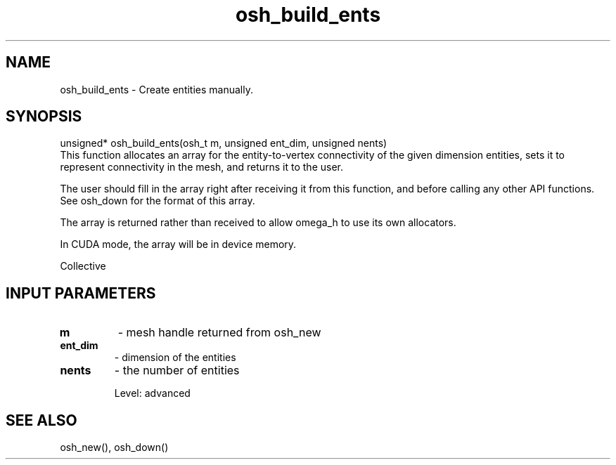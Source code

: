 .TH osh_build_ents 3 "4/19/2016" " " ""
.SH NAME
osh_build_ents \-  Create entities manually. 
.SH SYNOPSIS
.nf
unsigned* osh_build_ents(osh_t m, unsigned ent_dim, unsigned nents)
.fi
This function allocates an array for the entity-to-vertex
connectivity of the given dimension entities,
sets it to represent connectivity in the mesh,
and returns it to the user.

The user should fill in the array right after
receiving it from this function, and before
calling any other API functions.
See osh_down for the format of this array.

The array is returned rather than received to
allow omega_h to use its own allocators.

In CUDA mode, the array will be in device memory.

Collective

.SH INPUT PARAMETERS
.PD 0
.TP
.B m 
- mesh handle returned from osh_new
.PD 1
.PD 0
.TP
.B ent_dim 
- dimension of the entities
.PD 1
.PD 0
.TP
.B nents 
- the number of entities
.PD 1

Level: advanced

.SH SEE ALSO
osh_new(), osh_down()
.br
